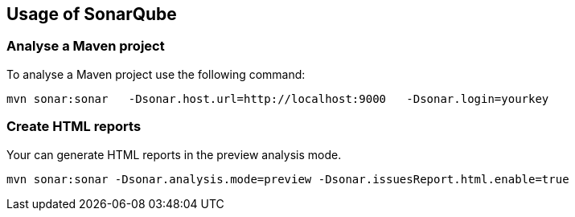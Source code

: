 == Usage of SonarQube

=== Analyse a Maven project

To analyse a Maven project use the following command:

[code,shell]
----
mvn sonar:sonar   -Dsonar.host.url=http://localhost:9000   -Dsonar.login=yourkey
----

=== Create HTML reports

Your can generate HTML reports in the preview analysis mode.

[code,shell]
----
mvn sonar:sonar -Dsonar.analysis.mode=preview -Dsonar.issuesReport.html.enable=true
----

